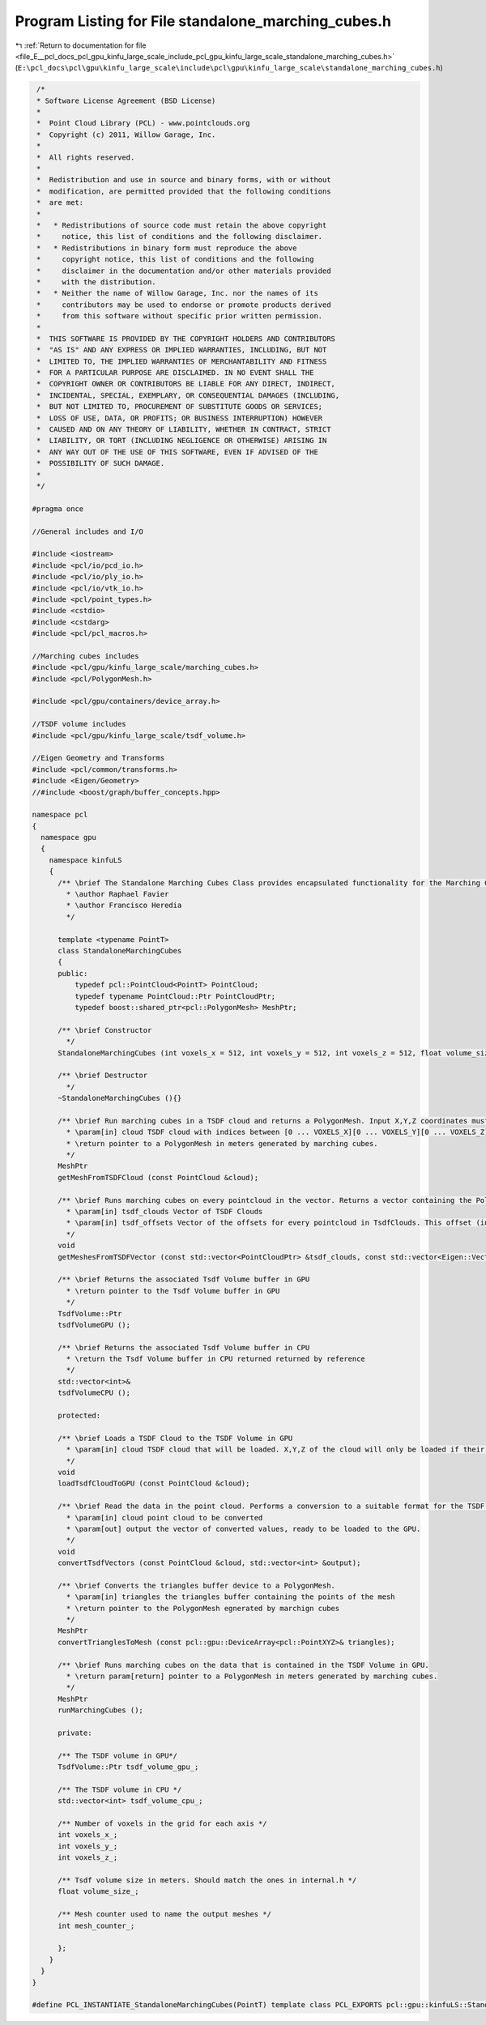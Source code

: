 
.. _program_listing_file_E__pcl_docs_pcl_gpu_kinfu_large_scale_include_pcl_gpu_kinfu_large_scale_standalone_marching_cubes.h:

Program Listing for File standalone_marching_cubes.h
====================================================

|exhale_lsh| :ref:`Return to documentation for file <file_E__pcl_docs_pcl_gpu_kinfu_large_scale_include_pcl_gpu_kinfu_large_scale_standalone_marching_cubes.h>` (``E:\pcl_docs\pcl\gpu\kinfu_large_scale\include\pcl\gpu\kinfu_large_scale\standalone_marching_cubes.h``)

.. |exhale_lsh| unicode:: U+021B0 .. UPWARDS ARROW WITH TIP LEFTWARDS

.. code-block:: cpp

    /*
    * Software License Agreement (BSD License)
    *
    *  Point Cloud Library (PCL) - www.pointclouds.org
    *  Copyright (c) 2011, Willow Garage, Inc.
    *
    *  All rights reserved.
    *
    *  Redistribution and use in source and binary forms, with or without
    *  modification, are permitted provided that the following conditions
    *  are met:
    *
    *   * Redistributions of source code must retain the above copyright
    *     notice, this list of conditions and the following disclaimer.
    *   * Redistributions in binary form must reproduce the above
    *     copyright notice, this list of conditions and the following
    *     disclaimer in the documentation and/or other materials provided
    *     with the distribution.
    *   * Neither the name of Willow Garage, Inc. nor the names of its
    *     contributors may be used to endorse or promote products derived
    *     from this software without specific prior written permission.
    *
    *  THIS SOFTWARE IS PROVIDED BY THE COPYRIGHT HOLDERS AND CONTRIBUTORS
    *  "AS IS" AND ANY EXPRESS OR IMPLIED WARRANTIES, INCLUDING, BUT NOT
    *  LIMITED TO, THE IMPLIED WARRANTIES OF MERCHANTABILITY AND FITNESS
    *  FOR A PARTICULAR PURPOSE ARE DISCLAIMED. IN NO EVENT SHALL THE
    *  COPYRIGHT OWNER OR CONTRIBUTORS BE LIABLE FOR ANY DIRECT, INDIRECT,
    *  INCIDENTAL, SPECIAL, EXEMPLARY, OR CONSEQUENTIAL DAMAGES (INCLUDING,
    *  BUT NOT LIMITED TO, PROCUREMENT OF SUBSTITUTE GOODS OR SERVICES;
    *  LOSS OF USE, DATA, OR PROFITS; OR BUSINESS INTERRUPTION) HOWEVER
    *  CAUSED AND ON ANY THEORY OF LIABILITY, WHETHER IN CONTRACT, STRICT
    *  LIABILITY, OR TORT (INCLUDING NEGLIGENCE OR OTHERWISE) ARISING IN
    *  ANY WAY OUT OF THE USE OF THIS SOFTWARE, EVEN IF ADVISED OF THE
    *  POSSIBILITY OF SUCH DAMAGE.
    *
    */
    
   #pragma once
   
   //General includes and I/O
   
   #include <iostream>
   #include <pcl/io/pcd_io.h>
   #include <pcl/io/ply_io.h>
   #include <pcl/io/vtk_io.h>
   #include <pcl/point_types.h>
   #include <cstdio>
   #include <cstdarg>
   #include <pcl/pcl_macros.h>
   
   //Marching cubes includes
   #include <pcl/gpu/kinfu_large_scale/marching_cubes.h>
   #include <pcl/PolygonMesh.h>
   
   #include <pcl/gpu/containers/device_array.h>
   
   //TSDF volume includes
   #include <pcl/gpu/kinfu_large_scale/tsdf_volume.h>
   
   //Eigen Geometry and Transforms
   #include <pcl/common/transforms.h>
   #include <Eigen/Geometry>
   //#include <boost/graph/buffer_concepts.hpp>
   
   namespace pcl
   {
     namespace gpu
     {
       namespace kinfuLS
       {
         /** \brief The Standalone Marching Cubes Class provides encapsulated functionality for the Marching Cubes implementation originally by Anatoly Baksheev.
           * \author Raphael Favier
           * \author Francisco Heredia
           */
           
         template <typename PointT>
         class StandaloneMarchingCubes
         {
         public:
             typedef pcl::PointCloud<PointT> PointCloud;
             typedef typename PointCloud::Ptr PointCloudPtr;
             typedef boost::shared_ptr<pcl::PolygonMesh> MeshPtr;
   
         /** \brief Constructor        
           */
         StandaloneMarchingCubes (int voxels_x = 512, int voxels_y = 512, int voxels_z = 512, float volume_size = 3.0f);
         
         /** \brief Destructor
           */
         ~StandaloneMarchingCubes (){}
   
         /** \brief Run marching cubes in a TSDF cloud and returns a PolygonMesh. Input X,Y,Z coordinates must be in indices of the TSDF volume grid, output is in meters. 
           * \param[in] cloud TSDF cloud with indices between [0 ... VOXELS_X][0 ... VOXELS_Y][0 ... VOXELS_Z]. Intensity value corresponds to the TSDF value in that coordinate.
           * \return pointer to a PolygonMesh in meters generated by marching cubes.          
           */
         MeshPtr
         getMeshFromTSDFCloud (const PointCloud &cloud);
   
         /** \brief Runs marching cubes on every pointcloud in the vector. Returns a vector containing the PolygonMeshes. 
           * \param[in] tsdf_clouds Vector of TSDF Clouds
           * \param[in] tsdf_offsets Vector of the offsets for every pointcloud in TsdfClouds. This offset (in indices) indicates the position of the cloud with respect to the absolute origin of the world model
           */
         void
         getMeshesFromTSDFVector (const std::vector<PointCloudPtr> &tsdf_clouds, const std::vector<Eigen::Vector3f, Eigen::aligned_allocator<Eigen::Vector3f> > &tsdf_offsets);
         
         /** \brief Returns the associated Tsdf Volume buffer in GPU 
           * \return pointer to the Tsdf Volume buffer in GPU
           */  
         TsdfVolume::Ptr
         tsdfVolumeGPU ();
           
         /** \brief Returns the associated Tsdf Volume buffer in CPU
           * \return the Tsdf Volume buffer in CPU returned returned by reference
           */  
         std::vector<int>&
         tsdfVolumeCPU ();
   
         protected:
   
         /** \brief Loads a TSDF Cloud to the TSDF Volume in GPU
           * \param[in] cloud TSDF cloud that will be loaded. X,Y,Z of the cloud will only be loaded if their range is between [0 ... VOXELS_X][0 ... VOXELS_Y][0 ... VOXELS_Z]
           */       
         void
         loadTsdfCloudToGPU (const PointCloud &cloud);
   
         /** \brief Read the data in the point cloud. Performs a conversion to a suitable format for the TSDF Volume. Loads the converted data to the output vector.
           * \param[in] cloud point cloud to be converted
           * \param[out] output the vector of converted values, ready to be loaded to the GPU.
           */  
         void 
         convertTsdfVectors (const PointCloud &cloud, std::vector<int> &output);
   
         /** \brief Converts the triangles buffer device to a PolygonMesh.
           * \param[in] triangles the triangles buffer containing the points of the mesh
           * \return pointer to the PolygonMesh egnerated by marchign cubes          
           */  
         MeshPtr
         convertTrianglesToMesh (const pcl::gpu::DeviceArray<pcl::PointXYZ>& triangles);
   
         /** \brief Runs marching cubes on the data that is contained in the TSDF Volume in GPU.
           * \return param[return] pointer to a PolygonMesh in meters generated by marching cubes.
           */  
         MeshPtr
         runMarchingCubes ();
   
         private:
   
         /** The TSDF volume in GPU*/
         TsdfVolume::Ptr tsdf_volume_gpu_;
   
         /** The TSDF volume in CPU */
         std::vector<int> tsdf_volume_cpu_;
         
         /** Number of voxels in the grid for each axis */
         int voxels_x_;
         int voxels_y_;
         int voxels_z_;
   
         /** Tsdf volume size in meters. Should match the ones in internal.h */
         float volume_size_;
         
         /** Mesh counter used to name the output meshes */
         int mesh_counter_;
         
         };
       }
     }
   }
   
   #define PCL_INSTANTIATE_StandaloneMarchingCubes(PointT) template class PCL_EXPORTS pcl::gpu::kinfuLS::StandaloneMarchingCubes<PointT>;
